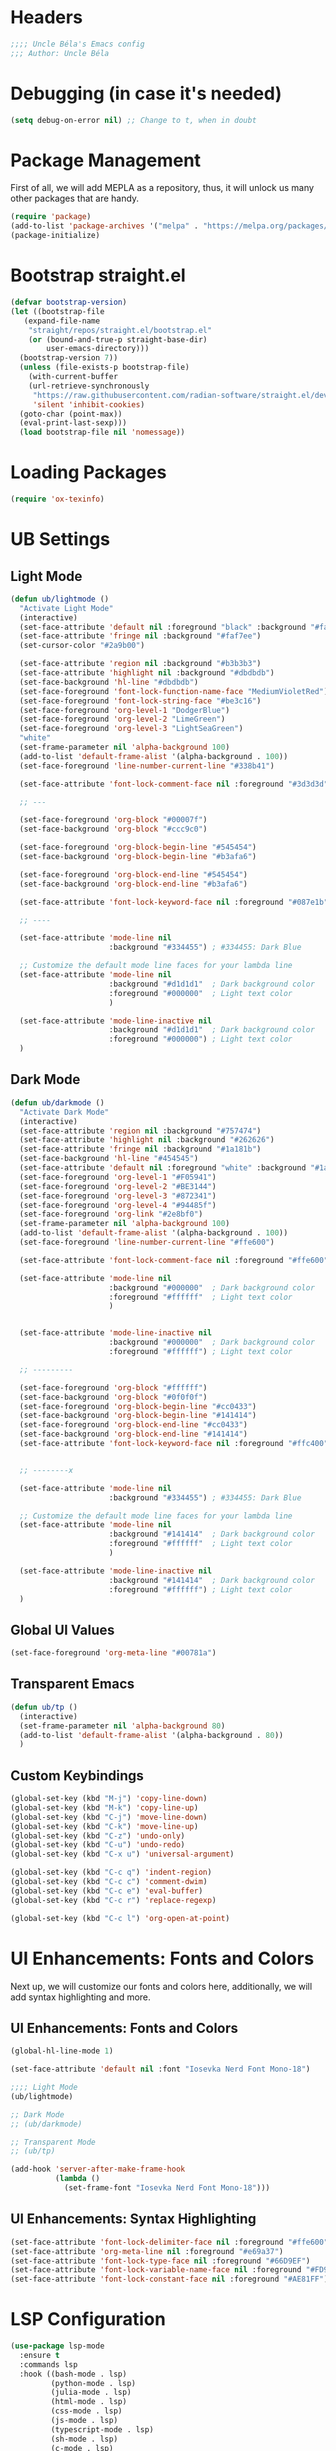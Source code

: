 #+PROPERTY: header-args:emacs-lisp :tangle init.el

* Headers
#+BEGIN_SRC emacs-lisp
    ;;;; Uncle Béla's Emacs config
    ;;; Author: Uncle Béla
#+END_SRC

* Debugging (in case it's needed)
#+BEGIN_SRC emacs-lisp
(setq debug-on-error nil) ;; Change to t, when in doubt
#+END_SRC

* Package Management
First of all, we will add MEPLA as a repository, thus, it will unlock us many other packages that are handy.
#+begin_src emacs-lisp
  (require 'package)
  (add-to-list 'package-archives '("melpa" . "https://melpa.org/packages/") t)
  (package-initialize)
#+end_src

* Bootstrap straight.el
#+begin_src emacs-lisp
  (defvar bootstrap-version)
  (let ((bootstrap-file
	 (expand-file-name
	  "straight/repos/straight.el/bootstrap.el"
	  (or (bound-and-true-p straight-base-dir)
	      user-emacs-directory)))
	(bootstrap-version 7))
    (unless (file-exists-p bootstrap-file)
      (with-current-buffer
	  (url-retrieve-synchronously
	   "https://raw.githubusercontent.com/radian-software/straight.el/develop/install.el"
	   'silent 'inhibit-cookies)
	(goto-char (point-max))
	(eval-print-last-sexp)))
    (load bootstrap-file nil 'nomessage))
#+end_src

* Loading Packages
#+begin_src emacs-lisp
  (require 'ox-texinfo)
#+end_src

* UB Settings
** Light Mode
#+begin_src emacs-lisp
  (defun ub/lightmode ()
    "Activate Light Mode"
    (interactive)
    (set-face-attribute 'default nil :foreground "black" :background "#faf7ee")
    (set-face-attribute 'fringe nil :background "#faf7ee")
    (set-cursor-color "#2a9b00")

    (set-face-attribute 'region nil :background "#b3b3b3")
    (set-face-attribute 'highlight nil :background "#dbdbdb")
    (set-face-background 'hl-line "#dbdbdb")
    (set-face-foreground 'font-lock-function-name-face "MediumVioletRed")     
    (set-face-foreground 'font-lock-string-face "#be3c16")
    (set-face-foreground 'org-level-1 "DodgerBlue")
    (set-face-foreground 'org-level-2 "LimeGreen")
    (set-face-foreground 'org-level-3 "LightSeaGreen")
    "white"
    (set-frame-parameter nil 'alpha-background 100)
    (add-to-list 'default-frame-alist '(alpha-background . 100))
    (set-face-foreground 'line-number-current-line "#338b41")

    (set-face-attribute 'font-lock-comment-face nil :foreground "#3d3d3d")

    ;; ---

    (set-face-foreground 'org-block "#00007f")
    (set-face-background 'org-block "#ccc9c0")

    (set-face-foreground 'org-block-begin-line "#545454")
    (set-face-background 'org-block-begin-line "#b3afa6")

    (set-face-foreground 'org-block-end-line "#545454")
    (set-face-background 'org-block-end-line "#b3afa6")

    (set-face-attribute 'font-lock-keyword-face nil :foreground "#087e1b")

    ;; ----

    (set-face-attribute 'mode-line nil
                        :background "#334455") ; #334455: Dark Blue

    ;; Customize the default mode line faces for your lambda line
    (set-face-attribute 'mode-line nil
                        :background "#d1d1d1"  ; Dark background color
                        :foreground "#000000"  ; Light text color
                        )

    (set-face-attribute 'mode-line-inactive nil
                        :background "#d1d1d1"  ; Dark background color
                        :foreground "#000000") ; Light text color
    )
#+end_src
** Dark Mode
#+begin_src emacs-lisp
  (defun ub/darkmode ()
    "Activate Dark Mode"
    (interactive)
    (set-face-attribute 'region nil :background "#757474")
    (set-face-attribute 'highlight nil :background "#262626")
    (set-face-attribute 'fringe nil :background "#1a181b")
    (set-face-background 'hl-line "#454545")
    (set-face-attribute 'default nil :foreground "white" :background "#1a181b")
    (set-face-foreground 'org-level-1 "#F05941")
    (set-face-foreground 'org-level-2 "#BE3144")
    (set-face-foreground 'org-level-3 "#872341")
    (set-face-foreground 'org-level-4 "#94485f")
    (set-face-foreground 'org-link "#2e8bf0")
    (set-frame-parameter nil 'alpha-background 100)
    (add-to-list 'default-frame-alist '(alpha-background . 100))
    (set-face-foreground 'line-number-current-line "#ffe600") 

    (set-face-attribute 'font-lock-comment-face nil :foreground "#ffe600")

    (set-face-attribute 'mode-line nil
                        :background "#000000"  ; Dark background color
                        :foreground "#ffffff"  ; Light text color
                        )


    (set-face-attribute 'mode-line-inactive nil
                        :background "#000000"  ; Dark background color
                        :foreground "#ffffff") ; Light text color

    ;; ---------

    (set-face-foreground 'org-block "#ffffff")
    (set-face-background 'org-block "#0f0f0f")
    (set-face-foreground 'org-block-begin-line "#cc0433")
    (set-face-background 'org-block-begin-line "#141414")
    (set-face-foreground 'org-block-end-line "#cc0433")
    (set-face-background 'org-block-end-line "#141414")
    (set-face-attribute 'font-lock-keyword-face nil :foreground "#ffc400")    


    ;; --------x

    (set-face-attribute 'mode-line nil
                        :background "#334455") ; #334455: Dark Blue

    ;; Customize the default mode line faces for your lambda line
    (set-face-attribute 'mode-line nil
                        :background "#141414"  ; Dark background color
                        :foreground "#ffffff"  ; Light text color
                        )

    (set-face-attribute 'mode-line-inactive nil
                        :background "#141414"  ; Dark background color
                        :foreground "#ffffff") ; Light text color
    )
#+end_src

** Global UI Values
#+BEGIN_SRC emacs-lisp
(set-face-foreground 'org-meta-line "#00781a")
#+END_SRC

** Transparent Emacs
#+begin_src emacs-lisp
  (defun ub/tp ()
    (interactive)
    (set-frame-parameter nil 'alpha-background 80)
    (add-to-list 'default-frame-alist '(alpha-background . 80))    
    )
#+end_src   

** Custom Keybindings
#+begin_src emacs-lisp
  (global-set-key (kbd "M-j") 'copy-line-down)
  (global-set-key (kbd "M-k") 'copy-line-up)
  (global-set-key (kbd "C-j") 'move-line-down)
  (global-set-key (kbd "C-k") 'move-line-up)
  (global-set-key (kbd "C-z") 'undo-only)
  (global-set-key (kbd "C-u") 'undo-redo)
  (global-set-key (kbd "C-x u") 'universal-argument)

  (global-set-key (kbd "C-c q") 'indent-region)
  (global-set-key (kbd "C-c c") 'comment-dwim)
  (global-set-key (kbd "C-c e") 'eval-buffer)
  (global-set-key (kbd "C-c r") 'replace-regexp)  

  (global-set-key (kbd "C-c l") 'org-open-at-point)
#+end_src

* UI Enhancements: Fonts and Colors
Next up, we will customize our fonts and colors here, additionally, we will add syntax highlighting and more.
** UI Enhancements: Fonts and Colors
#+begin_src emacs-lisp
  (global-hl-line-mode 1)

  (set-face-attribute 'default nil :font "Iosevka Nerd Font Mono-18")

  ;;;; Light Mode
  (ub/lightmode)

  ;; Dark Mode
  ;; (ub/darkmode)

  ;; Transparent Mode
  ;; (ub/tp)

  (add-hook 'server-after-make-frame-hook
            (lambda ()
              (set-frame-font "Iosevka Nerd Font Mono-18")))

#+end_src

** UI Enhancements: Syntax Highlighting
#+begin_src emacs-lisp
  (set-face-attribute 'font-lock-delimiter-face nil :foreground "#ffe600")
  (set-face-attribute 'org-meta-line nil :foreground "#e69a37")    
  (set-face-attribute 'font-lock-type-face nil :foreground "#66D9EF")
  (set-face-attribute 'font-lock-variable-name-face nil :foreground "#FD971F")
  (set-face-attribute 'font-lock-constant-face nil :foreground "#AE81FF")
#+end_src

* LSP Configuration
#+begin_src emacs-lisp
  (use-package lsp-mode
    :ensure t
    :commands lsp
    :hook ((bash-mode . lsp)
           (python-mode . lsp)
           (julia-mode . lsp)
           (html-mode . lsp)
           (css-mode . lsp)
           (js-mode . lsp)
           (typescript-mode . lsp)
           (sh-mode . lsp)
           (c-mode . lsp)
           (c++-mode . lsp))
    :custom
    (lsp-headerline-breadcrumb-enable nil)
    (lsp-completion-provider :capf)  ; Common setting for completion
    (lsp-clients-clangd-executable "/usr/bin/clangd"))

  (use-package lsp-ui
    :ensure t
    :commands lsp-ui-mode)

  (use-package company
    :ensure t
    :config
    (setq company-idle-delay 0.2
          company-minimum-prefix-length 1)
    (global-company-mode t))

  (use-package yasnippet
    :ensure t
    :config
    (yas-global-mode 1))

  (use-package yasnippet-snippets
    :ensure t)

  (use-package flycheck
    :ensure t
    :init (global-flycheck-mode))

  (use-package which-key
    :ensure t
    :config
    (which-key-mode))
#+end_src

* Major Modes and Packages
Set up various major modes and additional packages.
** Magit
#+begin_src emacs-lisp
  (use-package magit :ensure t)
#+end_src

** Org Mode
#+begin_src emacs-lisp
  (use-package org :ensure t)
#+end_src

** Org Mode Folds
#+begin_src emacs-lisp
  (setq org-startup-folded t)
#+end_src

** Org Indent Mode
#+BEGIN_SRC emacs-lisp
  (setq org-startup-indented t)
#+END_SRC

** Org LaTeX support
#+begin_src emacs-lisp
  (setq org-pretty-entities t)
#+end_src

** Org Bullets
#+begin_src emacs-lisp
  (use-package org-bullets
    :ensure t)
  (add-hook 'org-mode-hook 'org-bullets-mode)  
#+end_src

** Org Mode Descriptive Links
#+begin_src emacs-lisp
  (setq org-descriptive-links t)
  (global-set-key (kbd "C-c o") 'org-toggle-link-display)
#+end_src

** Org Mode Other Settings
#+begin_src emacs-lisp
  ;; Replace "Table of Contents" text with "Contents"
  (defun replace-toc-title (backend)
    (when (org-export-derived-backend-p backend 'html)
      (save-excursion
        (goto-char (point-min))
        (while (re-search-forward "Table of Contents" nil t)
          (replace-match "Contents")))))

  (add-hook 'org-export-before-processing-hook 'replace-toc-title)
#+end_src 

** Emacs-Jupyter interface
#+BEGIN_SRC emacs-lisp
  (use-package "jupyter" :ensure t)
#+END_SRC

#+BEGIN_SRC emacs-lisp
  (require 'ob-jupyter)
  (org-babel-do-load-languages
   'org-babel-load-languages
   '((jupyter . t)  ;; Enable Jupyter support
     (emacs-lisp . t)
     (python . t)
     (julia . t)))  ;; Enable Julia language support

#+END_SRC

** Godot - GDScript Mode
#+begin_src emacs-lisp
  (use-package gdscript-mode
    :straight (gdscript-mode
               :type git
               :host github
               :repo "godotengine/emacs-gdscript-mode"))
#+end_src 

** Ivy and Counsel
#+begin_src emacs-lisp
  (unless (package-installed-p 'counsel)
    (package-refresh-contents)
    (package-install 'counsel))

  (unless (package-installed-p 'ivy)
    (package-refresh-contents)
    (package-install 'ivy))

  (unless (package-installed-p 'ivy-rich)
    (package-refresh-contents)
    (package-install 'ivy-rich))


  (require 'ivy)
  (ivy-mode 1)
  (setq ivy-use-virtual-buffers t)
  (setq enable-recursive-minibuffers t)
  (setq ivy-height 10)
  (setq ivy-display-style 'fancy)
  (setq ivy-re-builders-alist '((t . ivy--regex-ignore-order)))

  ;; Disabling ido mode to disable jankiness in buffer menus and file menus
  (ido-mode -1)

  ;; Ivy-rich configuration
  (require 'ivy-rich)
  (ivy-rich-mode 1)

  ;; Use counsel for better integration
  (require 'counsel)
  (counsel-mode 1)

  (setq ivy-format-function 'ivy-format-function-line)
#+end_src

** Projectile
#+begin_src emacs-lisp
  (use-package projectile
    :ensure t
    :config
    (projectile-mode +1)
    :bind-keymap
    ("C-c p" . projectile-command-map))
#+end_src

** Flycheck
#+begin_src emacs-lisp
  (use-package flycheck
    :ensure t
    :init
    (global-flycheck-mode))
#+end_src

** Nerd Icons and All The Icons
#+BEGIN_SRC emacs-lisp
  (use-package all-the-icons :ensure t)  
  (use-package nerd-icons :ensure t)

  (use-package all-the-icons-dired :ensure t)  
  (add-hook 'dired-mode-hook 'all-the-icons-dired-mode)

  (setq lsp-modeline-code-action-fallback-icon "💡")  
#+END_SRC

** Writeroom - Center buffer text
#+BEGIN_SRC emacs-lisp
  (use-package writeroom-mode :ensure t)
#+end_src     
#+END_SRC
** Windresize
#+begin_src emacs-lisp
  (use-package windresize :ensure t)
#+end_src

** Org Roam with UI
#+begin_src emacs-lisp
  (use-package websocket :ensure t)
  (use-package simple-httpd :ensure t)
  (use-package f :ensure t)
  (use-package org-roam-ui :ensure t)
  (use-package org-roam
    :ensure t
    :custom
    (org-roam-directory (file-truename "/home/anon/Projects/Personal/org-files/"))
    :bind (("C-c n l" . org-roam-buffer-toggle)
           ("C-c n f" . org-roam-node-find)
           ("C-c n g" . org-roam-graph)
           ("C-c n i" . org-roam-node-insert)
           ("C-c n c" . org-roam-capture)
           ;; Dailies
           ("C-c n j" . org-roam-dailies-capture-today))
    :config
    ;; If you're using a vertical completion framework, you might want a more informative completion interface
    (setq org-roam-node-display-template (concat "${title:*} " (propertize "${tags:10}" 'face 'org-tag)))
    (org-roam-db-autosync-mode)
    ;; If using org-roam-protocol
    (require 'org-roam-protocol))
#+end_src

** Fireplace
#+begin_src emacs-lisp
  (use-package fireplace :ensure t)

  (defun my-disable-line-numbers-in-fireplace ()
    "Disable line numbers in Fireplace."
    (when (eq major-mode 'fireplace-mode)
      (display-line-numbers-mode -1)))
#+end_src

#+BEGIN_SRC emacs-lisp
  (add-hook 'fireplace-mode-hook (lambda () (display-line-numbers-mode -1)))
#+END_SRC

** Multiple Cursors
#+begin_src emacs-lisp
  (use-package multiple-cursors
    :ensure t
    :bind (("C-c m <down>" . mc/mark-next-lines)
           ("C-c m <up>" . mc/mark-previous-lines)
           ("C-c m n" . mc/mark-next-like-this)
           ("C-c m p" . mc/mark-previous-like-this)
           ("C-c m a" . mc/mark-all-like-this)))

  (setq mc/cmds-to-run-for-all nil)
#+end_src

** Tab indentations
#+begin_src emacs-lisp
  (setopt indent-tabs-mode nil)
  (setopt tab-width 4)
  (setq-default indent-tabs-mode nil)
  (setq standard-indent 4)
  (setq c-basic-offset 4)
#+end_src

** Undo-tree
#+BEGIN_SRC emacs-lisp
  (use-package undo-tree :ensure t)
#+END_SRC
   
* Additional Configurations
Include miscellaneous settings and functions.
** Line Numbering
#+begin_src emacs-lisp
  (setq display-line-numbers-type 'relative)
  (defun toggle-line-numbering-type ()
    "Toggle between relative and absolute line numbering."
    (interactive)
    (setq display-line-numbers-type
          (if (eq display-line-numbers-type 'relative)
              'absolute
            'relative))
    (global-display-line-numbers-mode -1) ; Turn off
    (global-display-line-numbers-mode 1)) ; Turn on
  (global-set-key (kbd "C-x a q") 'toggle-line-numbering-type)
  (global-set-key (kbd "C-x a w") 'display-line-numbers-mode)  
#+end_src

** Move and Copy Current Line Above And Below
#+begin_src emacs-lisp
  (defun copy-line-up ()
    "Copy the current line and paste it above the current line, and remain on the copied line."
    (interactive)
    (let ((current-line (thing-at-point 'line)))
      ;; Copy and paste the line immediately below
      (move-beginning-of-line 1)
      (kill-line)
      (yank)
      (newline)
      (yank)
      (forward-line -1)))

  (defun copy-line-down()
    (interactive)
    (move-beginning-of-line 1)
    (kill-line)
    (yank)
    (open-line 1)
    (next-line 1)
    (yank)
    )

  (defun move-line-up ()
    "Move the current line up by one."
    (interactive)
    (transpose-lines 1)
    (previous-line 2))

  (defun move-line-down ()
    "Move the current line down by one."
    (interactive)
    (next-line 1)
    (transpose-lines 1)
    (previous-line 1))
#+end_src

** Windmove keybinds
#+begin_src emacs-lisp
  (global-set-key (kbd "C-c C-<left>")  'windmove-left)
  (global-set-key (kbd "C-c C-<right>") 'windmove-right)
  (global-set-key (kbd "C-c C-<up>")    'windmove-up)
  (global-set-key (kbd "C-c C-<down>")  'windmove-down)
#+end_src

** Bracket completion
#+begin_src emacs-lisp
  (electric-pair-mode t)
#+end_src

** st (suckless terminal) completion
#+begin_src emacs-lisp
  (defun open-terminal-in-current-directory ()
    "Open a terminal in the current directory using `st` and also disown it."
    (interactive)
    (let ((current-directory (expand-file-name default-directory)))
      (start-process-shell-command
       "st" nil
       (concat "setsid st -e sh -c 'cd " current-directory " && exec $SHELL'"))))
  (global-set-key (kbd "C-c t") 'open-terminal-in-current-directory)
#+end_src

** Windresize keybindings
#+begin_src emacs-lisp
  (global-set-key (kbd "s-r") 'windresize) ; This is nice.
#+end_src

** Stop creating ~ and # files
#+begin_src emacs-lisp
  (setq backup-directory-alist
        `((".*" . ,temporary-file-directory)))
  (setq auto-save-file-name-transforms
        `((".*" ,temporary-file-directory t)))
  (setq make-backup-files nil) ; stop creating ~ files
#+end_src

** Opening new buffers in the same window
#+begin_src emacs-lisp
  (setq display-buffer-alist
        '((".*" (display-buffer-same-window))))
#+end_src

** Quickly open encyclopedia.org
#+begin_src emacs-lisp
  (global-set-key (kbd "<f6>") (lambda () (interactive)
                                 (find-file "/home/anon/Projects/Personal/org-files/index.org")
                                 (message: "Opened %s" (buffer-name))))
#+end_src

** Quickly open init.org
#+begin_src emacs-lisp
  (global-set-key (kbd "<f5>") (lambda () (interactive)
                                 (find-file "/home/anon/.emacs.d/init.org")
                                 (message: "Opened %s" (buffer-name))))
#+end_src

** Additional info files directory
#+begin_src emacs-lisp
  (setq Info-default-directory-list
        (append '("/usr/share/info")
                Info-default-directory-list
                '("~/.emacs.d/info")))
#+end_src

** Open new file in a new frame
#+begin_src emacs-lisp
  (defun my-open-file-in-new-buffer ()
    "Open the file at point in a new buffer."
    (interactive)
    (let ((file (org-element-property :path (org-element-context))))
      (if file
          (find-file file)
        (message "No file at point"))))

  (define-key org-mode-map (kbd "C-c C-o") 'my-open-file-in-new-buffer)
#+end_src 

** Unbind freeze buffer keybind
#+begin_src emacs-lisp
  (global-unset-key (kbd "C-x C-z"))
#+end_src

* Ivy and Yasnippet
#+begin_src emacs-lisp
  (defun ivy-my-yasnippet ()
    "Custom yasnippet selection with ivy from ~/.emacs.d/snippets dir"
    (interactive)
    (let* ((yas-snippet-dirs '("~/.emacs.d/snippets")) ; Default *snippets* directory
           (choices (yas--all-templates (yas--get-snippet-tables)))
           (my-snippets (seq-filter
                         (lambda (template)
                           (let ((file (yas--template-load-file template)))
                             (and file
                                  (cl-some (lambda (dir)
                                             (string-prefix-p (expand-file-name dir) (expand-file-name file)))
                                           yas-snippet-dirs))))
                         choices))
           (snippets (mapcar (lambda (template)
                               (cons (yas--template-name template) template))
                             my-snippets)))
      (ivy-read "Snippet: " (mapcar #'car snippets)
                :action (lambda (snippet-name)
                          (let ((template (cdr (assoc snippet-name snippets))))
                            (when template
                              (yas-expand-snippet (yas--template-content template))))))))
  (global-set-key (kbd "C-c y") 'ivy-my-yasnippet)
#+end_src

* Typescript
#+begin_src emacs-lisp
  ;; Company mode setup
  (use-package company
    :ensure t
    :config
    (setq company-minimum-prefix-length 1)
    (setq company-idle-delay 0.0))  ;; Show suggestions immediately

  ;; TypeScript specific setup
  (use-package typescript-mode
    :ensure t
    :mode "\\.ts\\'"
    :hook (typescript-mode . lsp-deferred)
    :config
    (setq typescript-indent-level 2))

  ;; Optional: setup lsp-ui for better UI
  (use-package lsp-ui
    :ensure t
    :commands lsp-ui-mode
    :config
    (setq lsp-ui-sideline-enable t)
    (setq lsp-ui-doc-enable t))
#+end_src

* LSP
#+begin_src emacs-lisp
  (defun my-filter-lsp-warnings (format-string &rest args)
    "Filter out specific lsp-mode warnings."
    (unless (string-match-p "Unknown request method: workspace/diagnostic/refresh" format-string)
      (apply #'message format-string args)))

  (advice-add 'lsp-warn :override #'my-filter-lsp-warnings)
#+end_src

* Julia LSP
#+BEGIN_SRC emacs-lisp
  (use-package vterm :ensure t)

  (use-package julia-mode
    :ensure t)

  (use-package julia-repl
    :ensure t
    :hook (julia-mode . julia-repl-mode)

    :init
    (setenv "JULIA_NUM_THREADS" "8")

    :config
    ;; Set the terminal backend
    (julia-repl-set-terminal-backend 'vterm)

    ;; Keybindings for quickly sending code to the REPL
    (define-key julia-repl-mode-map (kbd "<C-RET>") 'my/julia-repl-send-cell)
    (define-key julia-repl-mode-map (kbd "<M-RET>") 'julia-repl-send-line)
    (define-key julia-repl-mode-map (kbd "<S-return>") 'julia-repl-send-buffer))

  (use-package lsp-julia
    :config
    (setq lsp-julia-default-environment "~/.julia/environments/v1.10"))

  (add-hook 'julia-mode-hook #'lsp-mode)  
#+END_SRC

* Highlight Indent Guides
#+begin_src emacs-lisp
  (use-package highlight-indent-guides :ensure t)
  (setq highlight-indent-guides-auto-enabled nil)

  ;; Set the method to use character displays
  (setq highlight-indent-guides-method 'character)

  ;; Enable the mode in programming modes and web-mode
  (add-hook 'prog-mode-hook 'highlight-indent-guides-mode)
  (add-hook 'web-mode-hook 'highlight-indent-guides-mode)

  (setq highlight-indent-guides-responsive 'top)
  (setq highlight-indent-guides-delay 0)
  (set-face-foreground 'highlight-indent-guides-character-face "black")
  (set-face-foreground 'highlight-indent-guides-top-character-face "dimgray")  
#+end_src

* Caption
#+BEGIN_SRC emacs-lisp
  (defun my/org-html--format-image-caption (orig-func &rest args)
    (let ((caption (apply orig-func args)))
      (replace-regexp-in-string "Figure:" "Ábra:" caption)))

  (advice-add 'org-html--format-caption :around #'my/org-html--format-image-caption)
#+END_SRC
* Date
#+BEGIN_SRC emacs-lisp
  (defun ub/org-html-date ()
    "Current 'date' insertion. Format is YYYY. MM. DD."
    (interactive)
    (let ((current-date (format-time-string "%Y. %m. %d.")))
      (insert (format "#+BEGIN_EXPORT html\n<div class=\"date\">%s</div>\n#+END_EXPORT" current-date))))
#+END_SRC

* Hooks
#+BEGIN_SRC emacs-lisp
  (defun ubfuns/pretty-funs ()
    (writeroom-mode 1)
    (display-line-numbers-mode -1)
    (visual-line-mode 1))

  (defun ubfuns/dired-funs ()
    (dired-hide-details-mode t)
    (dired-omit-mode t))

  (add-hook 'org-mode-hook 'ubfuns/pretty-funs)

  (add-hook 'dired-mode-hook 'ubfuns/pretty-funs)
  (add-hook 'dired-mode-hook 'ubfuns/dired-funs)

  (add-hook 'term-mode-hook
            (lambda ()
              (company-mode -1)
              (display-line-numbers-mode -1)
              (lsp-mode -1)
              (hl-line-mode -1)
              ))

  (add-hook 'mhtml-mode-hook
            (lambda ()
              (display-line-numbers-mode 1)
              ))

  (add-hook 'css-mode-hook
            (lambda ()
              (display-line-numbers-mode 1)
              ))

  (add-hook 'c-mode-hook
            (lambda ()
              (display-line-numbers-mode 1)
              ))
  (add-hook 'prog-mode-hook
            (lambda ()
              (display-line-numbers-mode 1)
              ))  
#+END_SRC

* LaTeX engine
#+BEGIN_SRC emacs-lisp
  (setq TeX-engine 'xetex)
#+END_SRC

#+BEGIN_SRC emacs-lisp
(global-set-key (kbd "M-s RET") 'eval-expression)
#+END_SRC
* Preceding expression
#+BEGIN_SRC emacs-lisp
  (defun eval-and-replace ()
    "Replace the preceding sexp with its value. Useful!"
    (interactive)
    (let ((value (eval (preceding-sexp))))
      (backward-kill-sexp)
      (insert (format "%s" value))))
  (global-set-key (kbd "C-x á") 'eval-and-replace)
  (global-set-key (kbd "M-é") 'backward-word)
  (global-set-key (kbd "M-á") 'forward-word)  
  #+END_SRC
* TODO Tartalom
#+BEGIN_SRC todo
  ;;; org-tartalom.el --- Automated Tartalom (ToC) Generation for Org Mode -*- lexical-binding: t; -*-

  ;; Author: Your Name
  ;; Version: 1.0
  ;; Package-Requires: ((emacs "24.4") (org "9.1"))
  ;; Keywords: org, toc, toc, automation
  ;; URL: https://github.com/your-repo/org-tartalom

  ;;; Commentary:

  ;; This Emacs Lisp script automates the generation and updating of a custom
  ;; Table of Contents (ToC) named "Tartalom" in Org Mode files. It ensures that
  ;; each heading has a unique identifier and generates a hierarchical list
  ;; with clickable links. The "Tartalom" section is automatically inserted
  ;; after initial headers and updated whenever the document structure changes.

  ;;; Code:

  (require 'org)
  (require 'org-element)
  (require 'org-id)

  (defgroup org-tartalom nil
    "Automated Tartalom (ToC) generation for Org Mode."
    :prefix "org-tartalom-"
    :group 'org)

  (defcustom org-tartalom-title "Tartalom"
    "Title for the Table of Contents section."
    :type 'string
    :group 'org-tartalom)

  (defcustom org-tartalom-insert-after-regex "^#\\+TITLE\\|^#\\+AUTHOR\\|^#\\+EMAIL\\|^#\\+DATE\\|^#\\+DESCRIPTION"
    "Regex matching initial headers after which 'Tartalom' will be inserted.
  Adjust this regex to match all initial lines like #+TITLE, #+AUTHOR, etc."
    :type 'string
    :group 'org-tartalom)

  (defun org-tartalom-ensure-custom-ids ()
    "Ensure all headings in the current buffer have a CUSTOM_ID.

  If a heading does not have a CUSTOM_ID, generate one using `org-id-get-create'."
    (org-element-map (org-element-parse-buffer) 'headline
      (lambda (hl)
        (let ((props (org-element-property :properties hl)))
          (unless (org-element-property :CUSTOM_ID hl)
            (save-excursion
              (goto-char (org-element-property :begin hl))
              (org-id-get-create)))))))

  (defun org-tartalom-generate-toc ()
    "Generate the 'Tartalom' section based on current headings with CUSTOM_IDs.

  Returns the TOC as a string."
    (let* ((parsed (org-element-parse-buffer))
           (headlines (org-element-map parsed 'headline
                        (lambda (h)
                          (let ((level (org-element-property :level h))
                                (title (org-element-property :raw-value h))
                                (custom-id (org-element-property :CUSTOM_ID h)))
                            (when custom-id
                              (cons level (cons title custom-id)))))))
           (toc-lines
            (mapcar
             (lambda (hl)
               (let ((level (car hl))
                     (title (car (cdr hl)))
                     (custom-id (cdr (cdr hl))))
                 (concat
                  (make-string (* 2 (1- level)) ?\s)  ; Two spaces per level
                  "- [[" (concat "#" custom-id) "][" title "]]")))
             headlines))
           (toc-content (concat "* " org-tartalom-title "\n" (mapconcat 'identity toc-lines "\n"))))
      toc-content))

  (defun org-tartalom-insert-or-update ()
    "Insert or update the 'Tartalom' section in the current buffer."
    (interactive)
    (org-tartalom-ensure-custom-ids)
    (let ((toc (org-tartalom-generate-toc)))
      ;; Remove existing 'Tartalom' section if it exists
      (save-excursion
        (goto-char (point-min))
        (when (re-search-forward (concat "^\\*+ " (regexp-quote org-tartalom-title)) nil t)
          (let ((beg (match-beginning 0))
                (end (progn
                       (outline-next-heading)
                       (point))))
            (delete-region beg end))))
      ;; Insert the new 'Tartalom' at the appropriate position
      (save-excursion
        (goto-char (point-min))
        (if (re-search-forward org-tartalom-insert-after-regex nil t)
            (progn
              ;; Move to the end of the matched region
              (while (and (re-search-forward org-tartalom-insert-after-regex nil t)
                          (<= (point) (point-max))))
                (goto-char (match-end 0)))
              (insert "\n\n" toc "\n\n"))
          ;; If no initial headers matched, insert at the beginning
          (goto-char (point-min))
          (insert toc "\n\n"))))

  (defun org-tartalom-before-export-hook (backend)
    "Hook to generate 'Tartalom' before exporting.

  BACKEND is the export backend being used."
    (when (derived-mode-p 'org-mode)
      (org-tartalom-insert-or-update)))

  ;;;###autoload
  (defun org-tartalom-setup ()
    "Set up automated 'Tartalom' generation.

  This function adds necessary hooks to automate the insertion and updating
  of the 'Tartalom' section."
    (add-hook 'before-save-hook #'org-tartalom-insert-or-update nil t)
    (add-hook 'org-export-before-processing-hook #'org-tartalom-before-export-hook))

  ;;;###autoload
  (defun org-tartalom-teardown ()
    "Remove automated 'Tartalom' generation.

  This function removes the hooks added by `org-tartalom-setup`."
    (remove-hook 'before-save-hook #'org-tartalom-insert-or-update t)
    (remove-hook 'org-export-before-processing-hook #'org-tartalom-before-export-hook))

  ;;;###autoload
  (add-hook 'org-mode-hook #'org-tartalom-setup)

  (provide 'org-tartalom)

  ;;; org-tartalom.el ends here

#+END_SRC

* Export to init.el
This block will convert all org-babel code blocks to a plain `init.el`.
#+begin_src emacs-lisp :exports none
  (setq org-confirm-babel-evaluate nil)  
  (org-babel-tangle-file "init.org" "init.el" "emacs-lisp")
#+end_src

#+RESULTS:
| /home/anon/.emacs.d/init.el |
